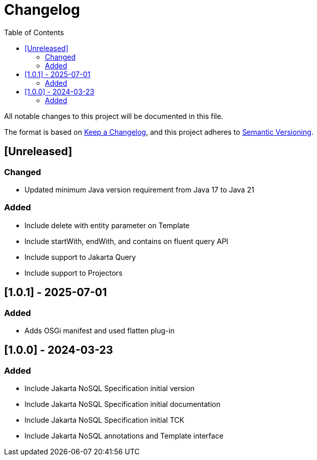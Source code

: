 = Changelog
:toc: auto

All notable changes to this project will be documented in this file.

The format is based on https://keepachangelog.com/en/1.0.0/[Keep a Changelog],
and this project adheres to https://semver.org/spec/v2.0.0.html[Semantic Versioning].

== [Unreleased]

=== Changed

- Updated minimum Java version requirement from Java 17 to Java 21

=== Added

- Include delete with entity parameter on Template
- Include  startWith, endWith, and contains on fluent query API
- Include support to Jakarta Query
- Include support to Projectors

== [1.0.1] - 2025-07-01

=== Added

- Adds OSGi manifest and used flatten plug-in

== [1.0.0] - 2024-03-23

=== Added

- Include Jakarta NoSQL Specification initial version
- Include Jakarta NoSQL Specification initial documentation
- Include Jakarta NoSQL Specification initial TCK
- Include Jakarta NoSQL annotations and Template interface
